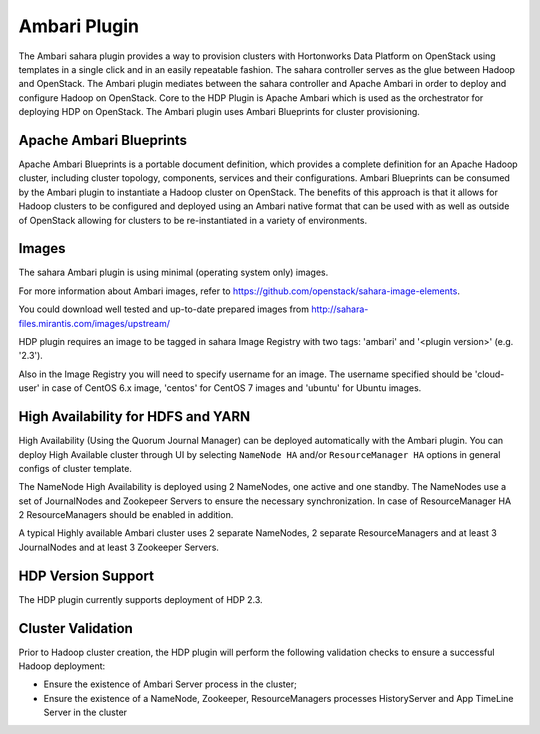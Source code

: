 
Ambari Plugin
=============
The Ambari sahara plugin provides a way to provision
clusters with Hortonworks Data Platform on OpenStack using templates in a
single click and in an easily repeatable fashion. The sahara controller serves
as the glue between Hadoop and OpenStack. The Ambari plugin mediates between
the sahara controller and Apache Ambari in order to deploy and configure Hadoop
on OpenStack. Core to the HDP Plugin is Apache Ambari
which is used as the orchestrator for deploying HDP on OpenStack. The Ambari
plugin uses Ambari Blueprints for cluster provisioning.

Apache Ambari Blueprints
------------------------
Apache Ambari Blueprints is a portable document definition, which provides a
complete definition for an Apache Hadoop cluster, including cluster topology,
components, services and their configurations. Ambari Blueprints can be
consumed by the Ambari plugin to instantiate a Hadoop cluster on OpenStack. The
benefits of this approach is that it allows for Hadoop clusters to be
configured and deployed using an Ambari native format that can be used with as
well as outside of OpenStack allowing for clusters to be re-instantiated in a
variety of environments.

Images
------
The sahara Ambari plugin is using minimal (operating system only) images.

For more information about Ambari images, refer to
https://github.com/openstack/sahara-image-elements.

You could download well tested and up-to-date prepared images from
http://sahara-files.mirantis.com/images/upstream/

HDP plugin requires an image to be tagged in sahara Image Registry with two
tags: 'ambari' and '<plugin version>' (e.g. '2.3').

Also in the Image Registry you will need to specify username for an image.
The username specified should be 'cloud-user' in case of CentOS 6.x image,
'centos' for CentOS 7 images and 'ubuntu' for Ubuntu images.

High Availability for HDFS and YARN
-----------------------------------
High Availability (Using the Quorum Journal Manager) can be
deployed automatically with the Ambari plugin. You can deploy High Available
cluster through UI by selecting ``NameNode HA`` and/or ``ResourceManager HA``
options in general configs of cluster template.

The NameNode High Availability is deployed using 2 NameNodes, one active and
one standby. The NameNodes use a set of JournalNodes and Zookepeer Servers to
ensure the necessary synchronization. In case of ResourceManager HA 2
ResourceManagers should be enabled in addition.

A typical Highly available Ambari cluster uses 2 separate NameNodes, 2 separate
ResourceManagers and at least 3 JournalNodes and at least 3 Zookeeper Servers.

HDP Version Support
-------------------
The HDP plugin currently supports deployment of HDP 2.3.

Cluster Validation
------------------
Prior to Hadoop cluster creation, the HDP plugin will perform the following
validation checks to ensure a successful Hadoop deployment:

* Ensure the existence of Ambari Server process in the cluster;
* Ensure the existence of a NameNode, Zookeeper, ResourceManagers processes
  HistoryServer and App TimeLine Server in the cluster
